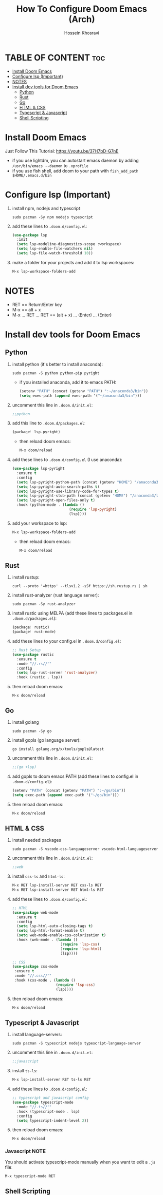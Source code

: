 #+title: How To Configure Doom Emacs (Arch)
#+AUTHOR: Hossein Khosravi
#+auto_tangle: nil

* TABLE OF CONTENT :toc:
- [[#install-doom-emacs][Install Doom Emacs]]
- [[#configure-lsp-important][Configure lsp (Important)]]
- [[#notes][NOTES]]
- [[#install-dev-tools-for-doom-emacs][Install dev tools for Doom Emacs]]
  - [[#python][Python]]
  - [[#rust][Rust]]
  - [[#go][Go]]
  - [[#html--css][HTML & CSS]]
  - [[#typescript--javascript][Typescript & Javascript]]
  - [[#shell-scripting][Shell Scripting]]

* Install Doom Emacs
Just Follow This Tutorial: https://youtu.be/37H7bD-G7nE
+ if you use lightdm, you can autostart emacs daemon by adding ~/usr/bin/emacs --daemon~ to ~.xprofile~
+ if you use fish shell, add doom to your path with ~fish_add_path $HOME/.emacs.d/bin~
* Configure lsp (Important)
1. install npm, nodejs and typescript
   #+begin_src shell
sudo pacman -Sy npm nodejs typescript
   #+end_src
2. add these lines to ~.doom.d/config.el~:
   #+begin_src emacs-lisp
(use-package lsp
  :init
  (setq lsp-modeline-diagnostics-scope :workspace)
  (setq lsp-enable-file-watchers nil)
  (setq lsp-file-watch-threshold 10))
   #+end_src
3. make a folder for your projects and add it to lsp workspaces:
   #+begin_src emacs-lisp
M-x lsp-workspace-folders-add
   #+end_src
* NOTES
+ RET == Return/Enter key
+ M-x == alt + x
+ M-x ... RET ... RET == (alt + x) ... (Enter) ... (Enter)
* Install dev tools for Doom Emacs
** Python
1. install python (it's better to install anaconda):
   #+begin_src shell
sudo pacman -S python python-pip pyright
   #+end_src
   - if you installed anaconda, add it to emacs PATH:
      #+begin_src emacs-lisp
(setenv "PATH" (concat (getenv "PATH") ":~/anaconda3/bin"))
(setq exec-path (append exec-path '("~/anaconda3/bin")))
      #+end_src
2. uncomment this line in ~.doom.d/init.el~:
   #+begin_src emacs-lisp
;;python
   #+end_src
3. add this line to ~.doom.d/packages.el~:
   #+begin_src emacs-lisp
(package! lsp-pyright)
   #+end_src
   + then reload doom emacs:
     #+begin_src emacs-lisp
M-x doom/reload
     #+end_src
4. add these lines to ~.doom.d/config.el~ (I use anaconda):
   #+begin_src emacs-lisp
(use-package lsp-pyright
  :ensure t
  :config
  (setq lsp-pyright-python-path (concat (getenv "HOME") "/anaconda3/bin"))
  (setq lsp-pyright-auto-search-paths t)
  (setq lsp-pyright-use-library-code-for-types t)
  (setq lsp-pyright-stub-path (concat (getenv "HOME") "/anaconda3/lib/python3.9/site-packages/mypy/typeshed/stubs"))
  (setq lsp-pyright-open-files-only t)
  :hook (python-mode . (lambda ()
                          (require 'lsp-pyright)
                          (lsp))))
   #+end_src
5. add your workspace to lsp:
   #+begin_src emacs-lisp
M-x lsp-workspace-folders-add
   #+end_src
   + then reload doom emacs:
     #+begin_src emacs-lisp
M-x doom/reload
     #+end_src
** Rust
1. install rustup:
  #+begin_src shell
curl --proto '=https' --tlsv1.2 -sSf https://sh.rustup.rs | sh
  #+end_src
2. install rust-analyzer (rust language server):
  #+begin_src shell
sudo pacman -Sy rust-analyzer
  #+end_src
3. install rustic using MELPA (add these lines to packages.el in ~.doom.d/packages.el~):
  #+begin_src emacs-lisp
(package! rustic)
(package! rust-mode)
  #+end_src
4. add these lines to your config.el in ~.doom.d/config.el~:
  #+begin_src emacs-lisp
;; Rust Setup
(use-package rustic
  :ensure t
  :mode "//.rs//'"
  :config
  (setq lsp-rust-server 'rust-analyzer)
  :hook (rustic . lsp))
  #+end_src
5. then reload doom emacs:
  #+begin_src shell
M-x doom/reload
  #+end_src
** Go
1. install golang
  #+begin_src shell
sudo pacman -Sy go
  #+end_src
2. install gopls (go language server):
  #+begin_src shell
go install golang.org/x/tools/gopls@latest
  #+end_src
3. uncomment this line in ~.doom.d/init.el~:
   #+begin_src emacs-lisp
;;(go +lsp)
   #+end_src
4. add gopls to doom emacs PATH (add these lines to config.el in ~.doom.d/config.el~):
  #+begin_src emacs-lisp
(setenv "PATH" (concat (getenv "PATH") ":~/go/bin"))
(setq exec-path (append exec-path '("~/go/bin")))
  #+end_src
5. then reload doom emacs:
   #+begin_src emacs-lisp
M-x doom/reload
   #+end_src
** HTML & CSS
1. install needed packages
   #+begin_src shell
sudo pacman -S vscode-css-languageserver vscode-html-languageserver
   #+end_src
2. uncomment this line in ~.doom.d/init.el~:
   #+begin_src emacs-lisp
;;web
   #+end_src
3. install ~css-ls~ and ~html-ls~:
   #+begin_src emacs-lisp
M-x RET lsp-install-server RET css-ls RET
M-x RET lsp-install-server RET html-ls RET
   #+end_src
4. add these lines to ~.doom.d/config.el~:
   #+begin_src emacs-lisp
;; HTML
(use-package web-mode
  :ensure t
  :config
  (setq lsp-html-auto-closing-tags t)
  (setq lsp-html-format-enable t)
  (setq web-mode-enable-css-colorization t)
  :hook (web-mode . (lambda ()
                      (require 'lsp-css)
                      (require 'lsp-html)
                      (lsp))))

;; CSS
(use-package css-mode
 :ensure t
 :mode "//.css//'"
 :hook (css-mode . (lambda ()
                    (require 'lsp-css)
                    (lsp))))
   #+end_src
5. then reload doom emacs:
   #+begin_src emacs-lisp
M-x doom/reload
   #+end_src
** Typescript & Javascript
1. install language-servers:
   #+begin_src shell
sudo pacman -S typescript nodejs typescript-language-server
   #+end_src
2. uncomment this line in ~.doom.d/init.el~:
   #+begin_src emacs-lisp
;;javascript
   #+end_src
3. install ~ts-ls~:
   #+begin_src emacs-lisp
M-x lsp-install-server RET ts-ls RET
   #+end_src
4. add these lines to ~.doom.d/config.el~:
   #+begin_src emacs-lisp
;; typescript and javascript config
(use-package typescript-mode
  :mode "//.ts//'"
  :hook (typescript-mode . lsp)
  :config
  (setq typescript-indent-level 2))
   #+end_src
5. then reload doom emacs:
   #+begin_src emacs-lisp
M-x doom/reload
   #+end_src
*** Javascript NOTE
You should activate typescript-mode manually when you want to edit a ~.js~ file:
#+begin_src emacs-lisp
M-x typescript-mode RET
#+end_src
** Shell Scripting
1. install bash-language-server
   #+begin_src shell
sudo pacman -S bash-language-server
   #+end_src
2. install ~bash-ls~:
   #+begin_src emacs-lisp
M-x lsp-install-server RET bash-ls
   #+end_src
3. add these lines to ~.doom.d/config.el~:
   #+begin_src emacs-lisp
;; SHELL
(use-package sh-mode
  :ensure t
  :mode "//.sh//'"
  :hook (sh-mode . (lambda()
                     (require 'lsp-bash)
                     (lsp))))
   #+end_src
4. then reload doom emacs:
   #+begin_src emacs-lisp
M-x doom/reload
   #+end_src

